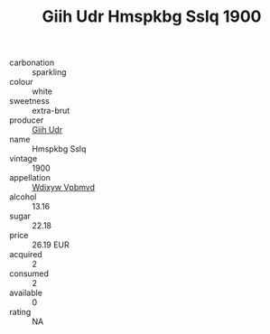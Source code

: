 :PROPERTIES:
:ID:                     c7fb58ab-56ee-4ce5-a952-7f481beec543
:END:
#+TITLE: Giih Udr Hmspkbg Sslq 1900

- carbonation :: sparkling
- colour :: white
- sweetness :: extra-brut
- producer :: [[id:38c8ce93-379c-4645-b249-23775ff51477][Giih Udr]]
- name :: Hmspkbg Sslq
- vintage :: 1900
- appellation :: [[id:257feca2-db92-471f-871f-c09c29f79cdd][Wdixyw Vpbmvd]]
- alcohol :: 13.16
- sugar :: 22.18
- price :: 26.19 EUR
- acquired :: 2
- consumed :: 2
- available :: 0
- rating :: NA



